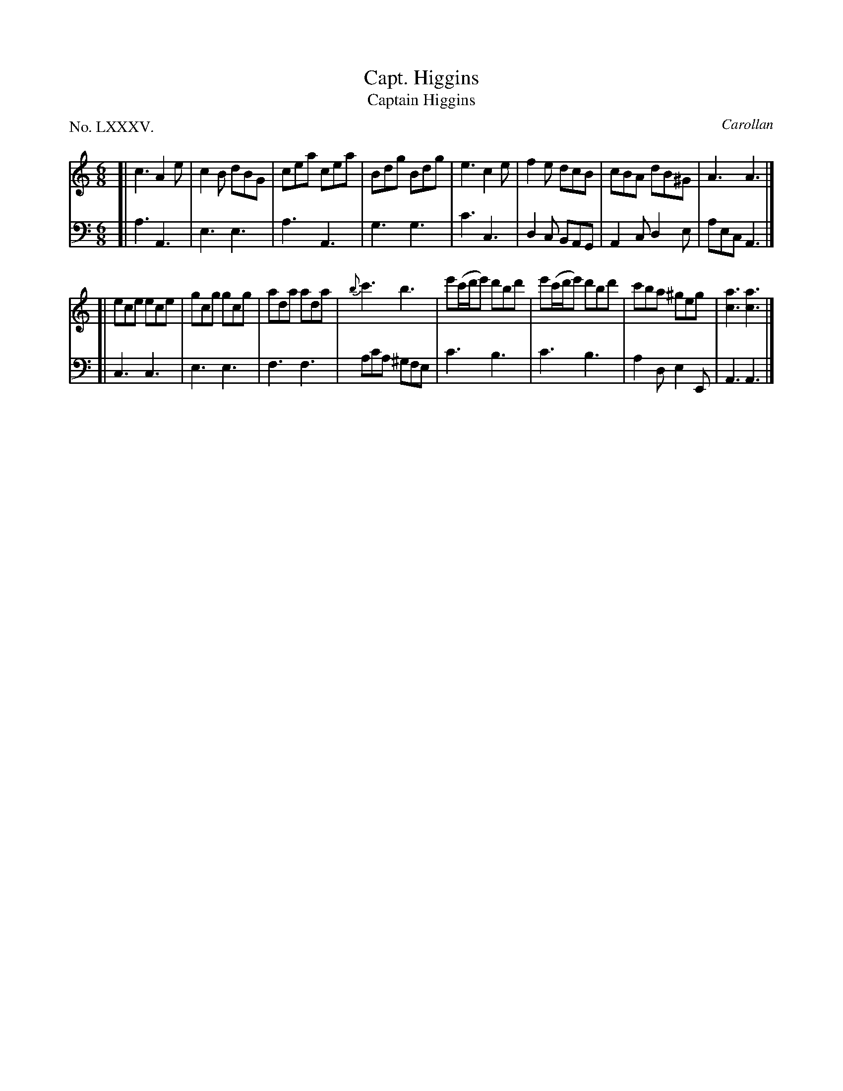 X: 85
T: Capt. Higgins
T: Captain Higgins
C: Carollan
%R: jig
B: "The Hibernian Muse" p.53 #1
F: http://imslp.org/wiki/The_Hibernian_Muse_%28Various%29
Z: 2015 John Chambers <jc:trillian.mit.edu>
P: No. LXXXV.
M: 6/8
L: 1/8
K: Am
% - - - - - - - - - - - - - - - - - - - - - - - - - - - - -
V: 1
[|\
c3 A2e | c2B dBG | cea cea | Bdg Bdg |\
e3 c2e | f2e dcB | cBA dB^G | A3 A3 |]
[|\
ece ece | gcg gcg | ada ada | {b}c'3 b3 |\
e'(c'/d'/e') d'bd' | e'(c'/d'/e') d'bd' | c'ba ^geg | [a3c3] [a3c3] |]
% - - - - - - - - - - - - - - - - - - - - - - - - - - - - -
V: 2 clef=bass middle=d
[|\
a3 A3 | e3 e3 | a3 A3 | g3 g3 |\
c'3 c3 | d2c BAG | A2c d2e | aec A3 |]
[|\
c3 c3 | e3 e3 | f3 f3 | ac'a ^gfe |\
c'3 b3 | c'3 b3 | a2d e2E | A3 A3 |]
